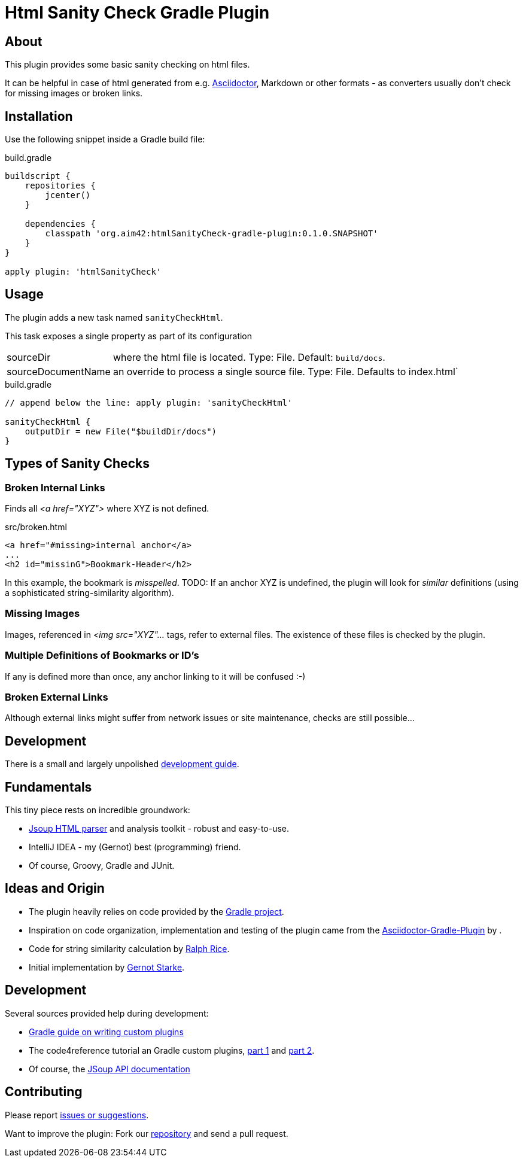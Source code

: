 Html Sanity Check Gradle Plugin
===============================
:version: 0.1.0.SNAPSHOT

:plugin-url: https://github.com/aim42/htmlSanityCheck-gradle-plugin
:plugin-issues: https://github.com/aim42/htmlSanityCheck-gradle-plugin/issues

:asciidoctor-gradle-plugin-url: https://github.com/asciidoctor/asciidoctor-gradle-plugin


:asciidoc-url: http://asciidoctor.org
:gradle-url: http://gradle.org/

:gernotstarke: https://github.com/gernotstarke


== About
This plugin provides some basic sanity checking on html files.

It can be helpful in case of html generated from e.g. {asciidoc-url}[Asciidoctor],
Markdown or other formats - as converters usually don't check for missing images
or broken links.


== Installation

Use the following snippet inside a Gradle build file:

.build.gradle
[source,groovy]
[subs="attributes"]
----
buildscript {
    repositories {
        jcenter()
    }

    dependencies {
        classpath 'org.aim42:htmlSanityCheck-gradle-plugin:{version}'
    }
}

apply plugin: 'htmlSanityCheck'
----

== Usage

The plugin adds a new task named `sanityCheckHtml`.

This task exposes a single property as part of its configuration

[horizontal]
sourceDir:: where the html file is located. Type: File. Default: `build/docs`.
sourceDocumentName:: an override to process a single source file. Type: File.
Defaults to index.html`

.build.gradle
[source,groovy]
----
// append below the line: apply plugin: 'sanityCheckHtml'

sanityCheckHtml {
    outputDir = new File("$buildDir/docs")
}
----

== Types of Sanity Checks

=== Broken Internal Links

Finds all '<a href="XYZ">' where XYZ is not defined.

.src/broken.html
[source,html]
----
<a href="#missing>internal anchor</a>
...
<h2 id="missinG">Bookmark-Header</h2>
----

In this example, the bookmark is _misspelled_.
TODO: If an anchor XYZ is undefined, the plugin will look for _similar_ definitions
(using a sophisticated string-similarity algorithm).

=== Missing Images
Images, referenced in '<img src="XYZ"...' tags, refer to external files. The existence of
these files is checked by the plugin.

=== Multiple Definitions of Bookmarks or ID's
If any is defined more than once, any anchor linking to it will be confused :-)


=== Broken External Links
Although external links might suffer from network issues or site maintenance,
checks are still possible...


== Development
There is a small and largely unpolished
link:docs/DevelopmentGuide.adoc[development guide].

== Fundamentals
This tiny piece rests on incredible groundwork:

* http://jsoup.org[Jsoup HTML parser] and analysis toolkit - robust and easy-to-use.

* IntelliJ IDEA - my (Gernot) best (programming) friend.

* Of course, Groovy, Gradle and JUnit.


== Ideas and Origin

* The plugin heavily relies on code provided by the {gradle-url}[Gradle project].

* Inspiration on code organization, implementation and testing of the plugin
came from the {asciidoctor-gradle-plugin-url}[Asciidoctor-Gradle-Plugin] by .

* Code for string similarity calculation by
  https://github.com/rrice/java-string-similarity[Ralph Rice].

* Initial implementation by {gernotstarke}[Gernot Starke].

== Development
Several sources provided help during development:

* http://www.gradle.org/docs/current/userguide/custom_plugins.html[Gradle guide on writing custom plugins]
* The code4reference tutorial an Gradle custom plugins,
http://code4reference.com/2012/08/gradle-custom-plugin-part-1/[part 1] and
http://code4reference.com/2012/08/gradle-custom-plugin-part-2/[part 2].
* Of course, the http://jsoup.org/apidocs/[JSoup API documentation]


== Contributing
Please report {plugin-issues}[issues or suggestions].

Want to improve the plugin: Fork our {plugin-url}[repository] and
send a pull request.

